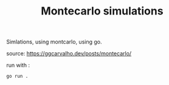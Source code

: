 #+TITLE: Montecarlo simulations

Simlations, using montcarlo, using go.

source:
https://ggcarvalho.dev/posts/montecarlo/

run with :

#+begin_src bash
go run .
#+end_src
